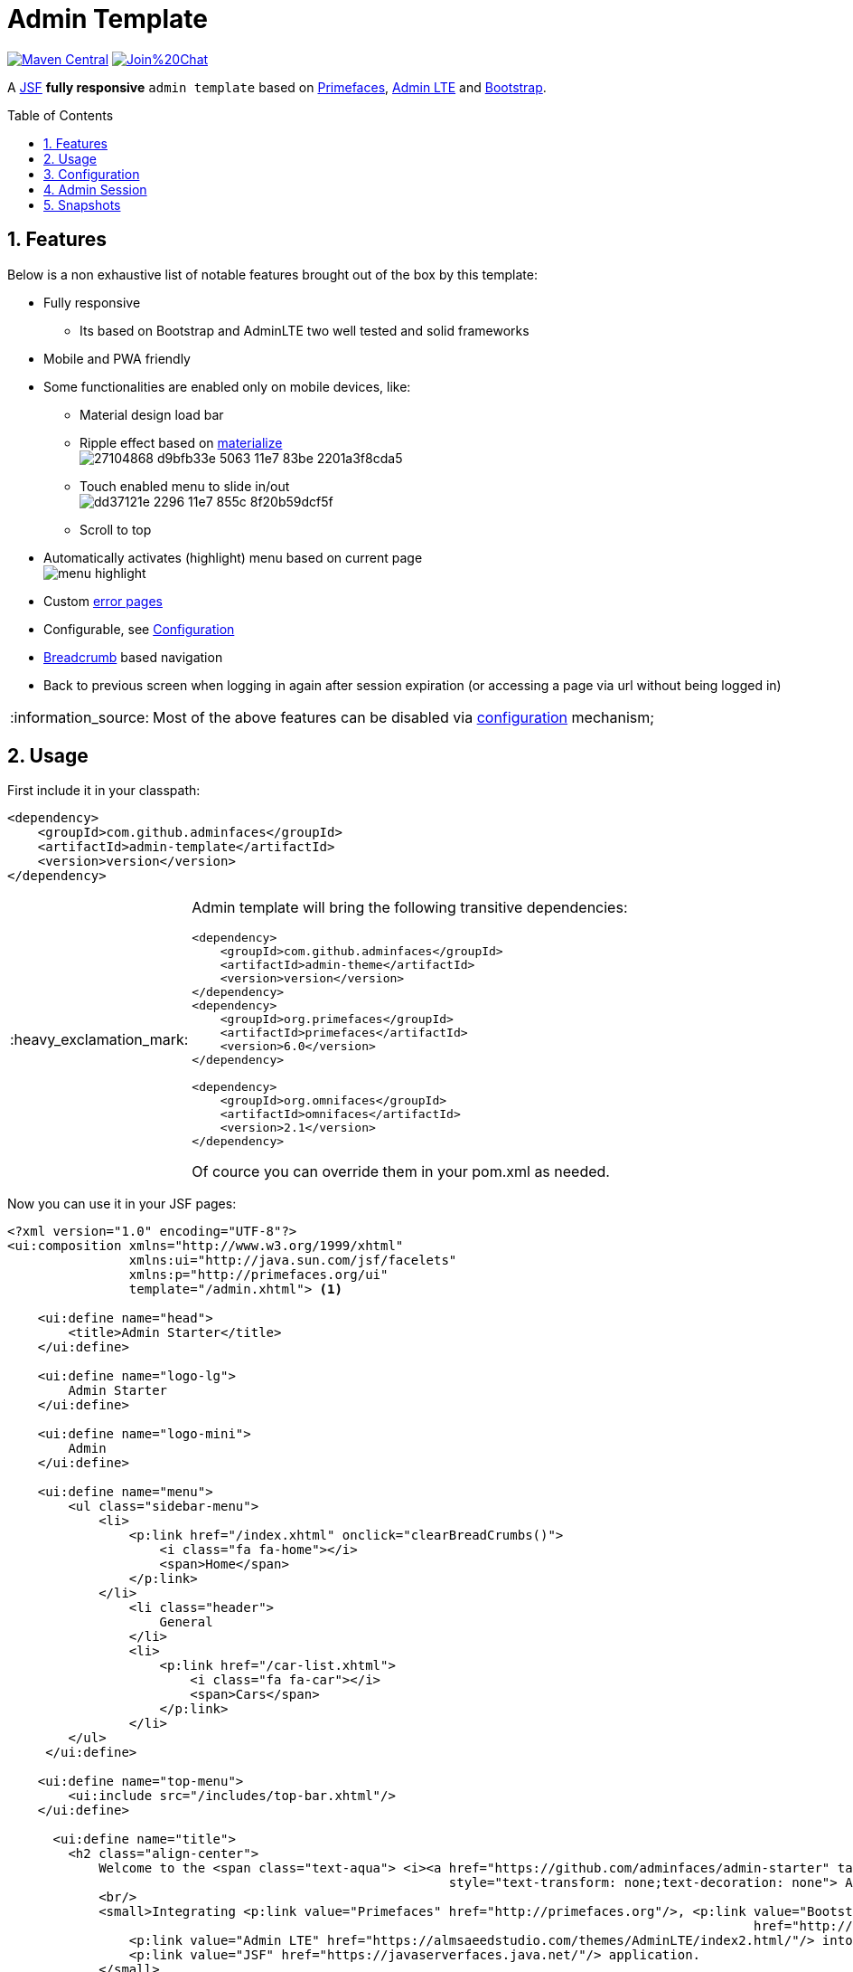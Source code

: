 = Admin Template
:page-layout: base
:source-language: java
:icons: font
:linkattrs:
:sectanchors:
:sectlink:
:numbered:
:doctype: book
:toc: preamble
:tip-caption: :bulb:
:note-caption: :information_source:
:important-caption: :heavy_exclamation_mark:
:caution-caption: :fire:
:warning-caption: :warning:

image:https://maven-badges.herokuapp.com/maven-central/com.github.adminfaces/admin-template/badge.svg["Maven Central",link="http://search.maven.org/#search|ga|1|admin-template"]
image:https://badges.gitter.im/Join%20Chat.svg[link="https://gitter.im/adminfaces?utm_source=badge&utm_medium=badge&utm_campaign=pr-badge&utm_content=badge"]

A https://javaserverfaces.java.net/[JSF^] *fully responsive* `admin template` based on http://primefaces.org/themes[Primefaces^], https://almsaeedstudio.com/themes/AdminLTE/index2.html[Admin LTE^] and http://getbootstrap.com[Bootstrap^].


== Features

Below is a non exhaustive list of notable features brought out of the box by this template:

* Fully responsive
** Its based on Bootstrap and AdminLTE two well tested and solid frameworks
* Mobile and PWA friendly
* Some functionalities are enabled only on mobile devices, like:
** Material design load bar
** Ripple effect based on http://materializecss.com/waves.html[materialize^] +
image:https://user-images.githubusercontent.com/1592273/27104868-d9bfb33e-5063-11e7-83be-2201a3f8cda5.gif[]
** Touch enabled menu to slide in/out +
image:https://cloud.githubusercontent.com/assets/1592273/25071807/dd37121e-2296-11e7-855c-8f20b59dcf5f.gif[]
** Scroll to top
* Automatically activates (highlight) menu based on current page +
image:menu-highlight.png[]
* Custom <<Error Pages, error pages>>
* Configurable, see <<Configuration>>
* http://adminfaces-rpestano.rhcloud.com/showcase/pages/layout/breadcrumb.xhtml[Breadcrumb^] based navigation
* Back to previous screen when logging in again after session expiration (or accessing a page via url without being logged in)

NOTE: Most of the above features can be disabled via <<Configuration,configuration>> mechanism;

== Usage

First include it in your classpath:


----
<dependency>
    <groupId>com.github.adminfaces</groupId>
    <artifactId>admin-template</artifactId>
    <version>version</version>
</dependency>
----

[IMPORTANT]
======
Admin template will bring the following transitive dependencies:

----
<dependency>
    <groupId>com.github.adminfaces</groupId>
    <artifactId>admin-theme</artifactId>
    <version>version</version>
</dependency>
<dependency>
    <groupId>org.primefaces</groupId>
    <artifactId>primefaces</artifactId>
    <version>6.0</version>
</dependency>

<dependency>
    <groupId>org.omnifaces</groupId>
    <artifactId>omnifaces</artifactId>
    <version>2.1</version>
</dependency>
----    

Of cource you can override them in your pom.xml as needed.
======

Now you can use it in your JSF pages:

[source,html]
----
<?xml version="1.0" encoding="UTF-8"?>
<ui:composition xmlns="http://www.w3.org/1999/xhtml"
                xmlns:ui="http://java.sun.com/jsf/facelets"
                xmlns:p="http://primefaces.org/ui"
                template="/admin.xhtml"> <1>

    <ui:define name="head">
        <title>Admin Starter</title>
    </ui:define>

    <ui:define name="logo-lg">
        Admin Starter
    </ui:define>

    <ui:define name="logo-mini">
        Admin
    </ui:define>

    <ui:define name="menu">
        <ul class="sidebar-menu">
            <li>
                <p:link href="/index.xhtml" onclick="clearBreadCrumbs()">
                    <i class="fa fa-home"></i>
                    <span>Home</span>
                </p:link>
            </li>
	        <li class="header">
	            General
	        </li>
	        <li>
	            <p:link href="/car-list.xhtml">
	                <i class="fa fa-car"></i>
	                <span>Cars</span>
	            </p:link>
	        </li>
        </ul>
     </ui:define>

    <ui:define name="top-menu">
        <ui:include src="/includes/top-bar.xhtml"/>
    </ui:define>
    
      <ui:define name="title">
        <h2 class="align-center">
            Welcome to the <span class="text-aqua"> <i><a href="https://github.com/adminfaces/admin-starter" target="_blank"
                                                          style="text-transform: none;text-decoration: none"> AdminFaces Starter</a></i></span> Project!
            <br/>
            <small>Integrating <p:link value="Primefaces" href="http://primefaces.org"/>, <p:link value="Bootstrap"
                                                                                                  href="http://getbootstrap.com/"/> and
                <p:link value="Admin LTE" href="https://almsaeedstudio.com/themes/AdminLTE/index2.html/"/> into your
                <p:link value="JSF" href="https://javaserverfaces.java.net/"/> application.
            </small>
        </h2>
    </ui:define>

    <ui:define name="description">
        A page description
    </ui:define>

    <ui:define name="body">
    	<h2>Page body</h2>
    </ui:define>


    <ui:define name="footer">
          <a target="_blank"
           href="https://github.com/adminfaces/">
            Copyright (C) 2017 - AdminFaces
        </a>

        <div class="pull-right hidden-xs" style="color: gray">
            <i>1.0.0</i>
        </div>
    </ui:define>


</ui:composition>
----
<1> /admin.xhtml is the location of the template

The above page definition renders as follows:

image:template-example.png[]

There are also other regions defined in admin.xhtml template, https://raw.githubusercontent.com/adminfaces/admin-template/master/admin-template-regions.png[see here^].

== Configuration

Template configuration is made through `admin-config.properties` file present in `src/main/resources` folder.


Here are the default values as well as its description:

----
admin.loginPage=login.xhtml <1>
admin.indexPage=index.xhtml <2>
admin.dateFormat=MM/dd/yyyy HH:mm:ss <3>
admin.templatePath=admin.xhtml <4>
admin.breadcrumbSize=5 <5>
admin.renderMessages=true <6>
admin.renderAjaxStatus=true <7>
admin.disableFilter=false <8>
admin.renderBreadCrumb=true <9>
admin.enableSlideMenu=true <10>
admin.enableRipple=true <11>
admin.rippleElements= .ripplelink,button.ui-button,.ui-selectlistbox-item,.ui-multiselectlistbox-item,.ui-selectonemenu-label,.ui-selectcheckboxmenu,\
.ui-autocomplete-dropdown, .ui-autocomplete-item ... (the list goes on) <12>
admin.skin=skin-blue <13>

----
<1> login page location (relative to webapp). It you only be used if you configure <<Admin Session>>.
<2> index page location. User will be redirected to it when it access app root (contextPath/).
<3> Date format used in error page (https://raw.githubusercontent.com/adminfaces/admin-template/master/src/main/resources/META-INF/resources/500.xhtml[500.xhtml^]).
<4> facelets template to be used on build in admin-template pages like 500.xhtml, 404.xhtml, viewexpired.xhtml, see <<Error Pages>>. By default it uses admin.xhtml but you can define any template (e.g one that extends admin.xhtml).
<5> Number of breadcrumbs to queue before removing the older ones.
<6> When false, p:messages defined in admin template will not be rendered.
<7> When false ajaxStatus, which triggers the loading bar on every ajax request, will not be rendered.
<8> Disables AdminFilter, responsible for redirecting user after session timeout, sending user to logon page when it is not logged in among other things.
<9> When false, the breadCrumb component, declared in admin template, will not be rendered.
<10> If true will make left menu touch enable (can be closed or opened via touch)
<11> When true it will create a http://materializecss.com/waves.html#![wave/ripple effect^] on elements specified by `rippleElements`.
<12> A list of comma separated list of (jquery) selector which elements will be affected by ripple effect.
<13> Default template skin

IMPORTANT: You don't need to declare all values in your admin-config.properties, you can specify only the ones you need in order to change.

== Admin Session

AdminSession is a simple session scoped bean which controls whether user is logged in or not.

----
 public boolean isLoggedIn(){
        return isLoggedIn; //always true by default
    }
----

By default the user *is always logged in* and you need to override it (by using https://github.com/adminfaces/admin-starter/blob/2659e762271f9e1864bd2290f3dbf5018087eccd/src/main/java/com/github/adminfaces/starter/infra/security/LogonMB.java#L28[bean specialization^] or calling `setIsLoggedIn()` method) to change its value.

When isLoggedIn is `false` you got the following mechanisms activated:

. Access to any page, besides the login, redirects user to login;
. When session is expired user is redirected to logon and current page (before expiration) is saved so user is redirected back to where it was before session expiration.

NOTE: It is up to you to decide whether the user is logged in or not.


== Snapshots

Snapshots are published to https://oss.sonatype.org/content/repositories/snapshots/com/github/adminfaces/[maven central^] on each commit, to use it just declare the repository below on your `pom.xml`:

[source,xml]
----
<repositories>
    <repository>
        <snapshots/>
        <id>snapshots</id>
        <name>libs-snapshot</name>
        <url>https://oss.sonatype.org/content/repositories/snapshots</url>
    </repository>
</repositories>
----